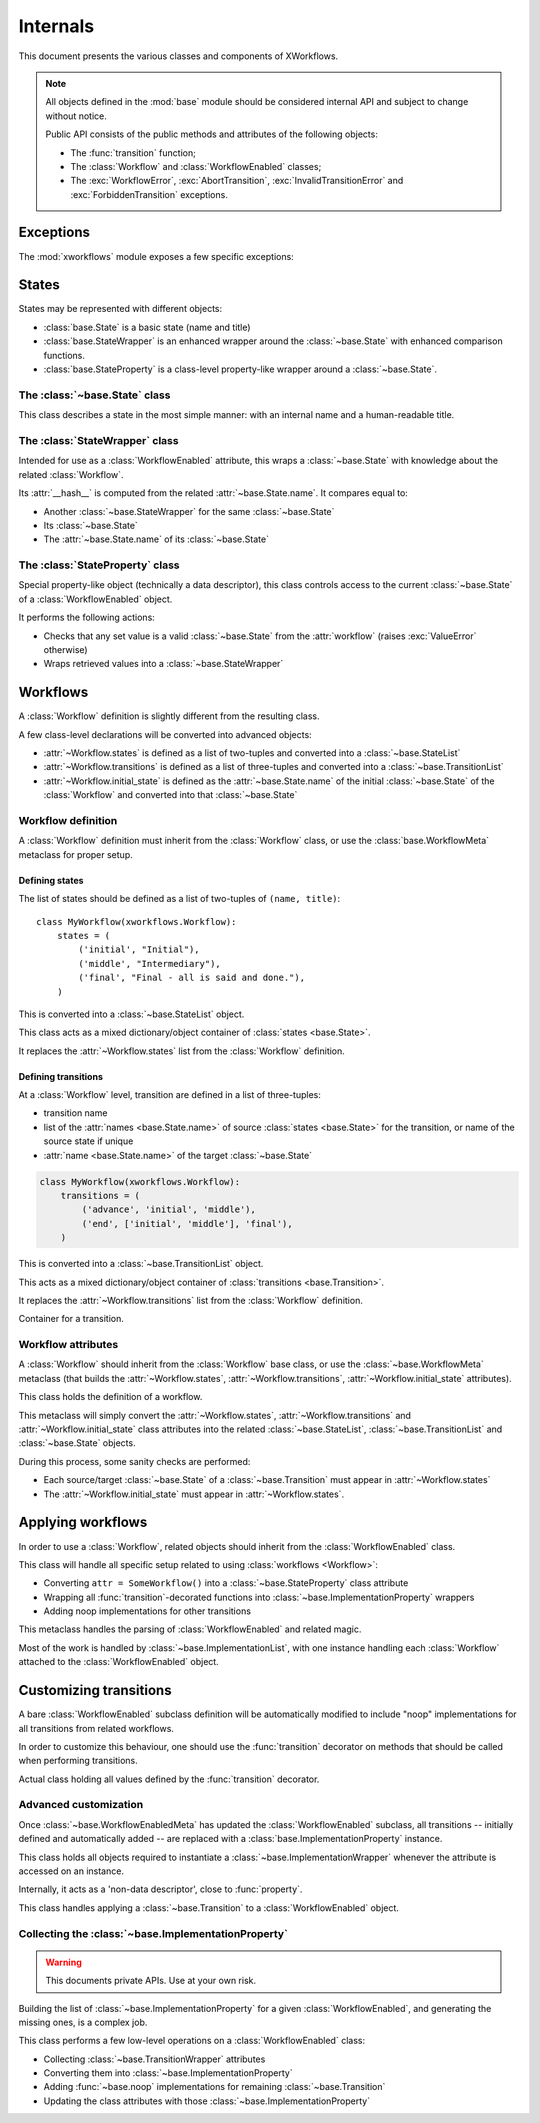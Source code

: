 =========
Internals
=========

.. module:: xworkflows
    :synopsis: XWorkflows API

This document presents the various classes and components of XWorkflows.

.. note:: All objects defined in the :mod:`base` module should be considered internal API
          and subject to change without notice.

          Public API consists of the public methods and attributes of the following objects:

          - The :func:`transition` function;
          - The :class:`Workflow` and :class:`WorkflowEnabled` classes;
          - The :exc:`WorkflowError`, :exc:`AbortTransition`, :exc:`InvalidTransitionError` and :exc:`ForbiddenTransition` exceptions.

Exceptions
----------

The :mod:`xworkflows` module exposes a few specific exceptions:

.. exception:: WorkflowError

    This is the base for all exceptions from the :mod:`xworkflows` module.

.. exception:: AbortTransition(WorkflowError)

    This error is raised whenever a transition call fails, either due to state
    validation or pre-transition checks.

.. exception:: InvalidTransitionError(AbortTransition)

    This exception is raised when trying to perform a transition from an
    incompatible state.

.. exception:: ForbiddenTransition(AbortTransition)

    This exception will be raised when the :attr:`~base.ImplementationWrapper.check` parameter of the
    :func:`transition` decorator returns a non-``True`` value.


States
------

States may be represented with different objects:

- :class:`base.State` is a basic state (name and title)
- :class:`base.StateWrapper` is an enhanced wrapper around the :class:`~base.State` with enhanced comparison functions.
- :class:`base.StateProperty` is a class-level property-like wrapper around a :class:`~base.State`.

The :class:`~base.State` class
""""""""""""""""""""""""""""""

.. class:: base.State(name[, title=None])

    This class describes a state in the most simple manner: with an internal name and a human-readable title.

    .. attribute:: name

        The name of the :class:`~base.State`;
        used as an internal representation of the state, this should only contain ascii letters and numbers.

    .. attribute:: title

        The title of the :class:`~base.State`; used for display to users.
        If absent, this is a copy of :attr:`name`.


The :class:`StateWrapper` class
"""""""""""""""""""""""""""""""


.. class:: base.StateWrapper(state, workflow)

    Intended for use as a :class:`WorkflowEnabled` attribute,
    this wraps a :class:`~base.State` with knowledge about the related :class:`Workflow`.

    Its :attr:`__hash__` is computed from the related :attr:`~base.State.name`.
    It compares equal to:

    - Another :class:`~base.StateWrapper` for the same :class:`~base.State`
    - Its :class:`~base.State`
    - The :attr:`~base.State.name` of its :class:`~base.State`

    .. attribute:: state

        The wrapped :class:`~base.State`

    .. attribute:: workflow

        The :class:`Workflow` to which this :class:`~base.State` belongs.

    .. method:: transitions()

        :returns: A list of :class:`~base.Transition` with this :class:`~base.State` as source


The :class:`StateProperty` class
""""""""""""""""""""""""""""""""


.. class:: base.StateProperty(workflow, state_field_name)

    Special property-like object (technically a data descriptor), this class controls
    access to the current :class:`~base.State` of a :class:`WorkflowEnabled` object.

    It performs the following actions:

    - Checks that any set value is a valid :class:`~base.State` from the :attr:`workflow` (raises :exc:`ValueError` otherwise)
    - Wraps retrieved values into a :class:`~base.StateWrapper`

    .. attribute:: workflow

        The :class:`Workflow` to which the attribute is related

    .. attribute:: state_field_name

        The name of the attribute wrapped by this :class:`~base.StateProperty`.


Workflows
---------


A :class:`Workflow` definition is slightly different from the resulting class.

A few class-level declarations will be converted into advanced objects:

- :attr:`~Workflow.states` is defined as a list of two-tuples and converted into a :class:`~base.StateList`
- :attr:`~Workflow.transitions` is defined as a list of three-tuples and converted into a :class:`~base.TransitionList`
- :attr:`~Workflow.initial_state` is defined as the :attr:`~base.State.name` of the initial :class:`~base.State` of the :class:`Workflow` and converted into that :class:`~base.State`


Workflow definition
"""""""""""""""""""

A :class:`Workflow` definition must inherit from the :class:`Workflow` class, or use the :class:`base.WorkflowMeta` metaclass for proper setup.

Defining states
'''''''''''''''

The list of states should be defined as a list of two-tuples of ``(name, title)``::

    class MyWorkflow(xworkflows.Workflow):
        states = (
            ('initial', "Initial"),
            ('middle', "Intermediary"),
            ('final', "Final - all is said and done."),
        )

This is converted into a :class:`~base.StateList` object.

.. class:: base.StateList

    This class acts as a mixed dictionary/object container of :class:`states <base.State>`.

    It replaces the :attr:`~Workflow.states` list from the :class:`Workflow` definition.

    .. method:: __len__

      Returns the number of states in the :class:`Workflow`

    .. method:: __getitem__

      Allows retrieving a :class:`~base.State` from its name or from an instance,
      in a dict-like manner

    .. method:: __getattr__

      Allows retrieving a :class:`~base.State` from its name, as an attribute of the :class:`~xworkflows.base.StateList`::

        MyWorkflow.states.initial == MyWorkflow.states['initial']

    .. method:: __iter__

      Iterates over the states, in the order they were defined

    .. method:: __contains__

      Tests whether a :class:`~base.State` instance or its :attr:`~base.State.name`
      belong to the :class:`Workflow`


Defining transitions
''''''''''''''''''''

At a :class:`Workflow` level, transition are defined in a list of three-tuples:

- transition name
- list of the :attr:`names <base.State.name>` of source :class:`states <base.State>` for the transition, or name of the source state if unique
- :attr:`name <base.State.name>` of the target :class:`~base.State`

.. sourcecode:: python

    class MyWorkflow(xworkflows.Workflow):
        transitions = (
            ('advance', 'initial', 'middle'),
            ('end', ['initial', 'middle'], 'final'),
        )

This is converted into a :class:`~base.TransitionList` object.

.. class:: base.TransitionList

    This acts as a mixed dictionary/object container of :class:`transitions <base.Transition>`.

    It replaces the :attr:`~Workflow.transitions` list from the :class:`Workflow` definition.

    .. method:: __len__

      Returns the number of transitions in the :class:`Workflow`

    .. method:: __getitem__

      Allows retrieving a :class:`~base.Transition` from its name or from an instance,
      in a dict-like manner

    .. method:: __getattr__

      Allows retrieving a :class:`~base.Transition` from its name, as an attribute of the :class:`~xworkflows.base.TransitionList`::

        MyWorkflow.transitions.accept == MyWorkflow.transitions['accept']

    .. method:: __iter__

      Iterates over the transitions, in the order they were defined

    .. method:: __contains__

      Tests whether a :class:`~base.Transition` instance or its :attr:`~base.Transition.name`
      belong to the :class:`Workflow`

    .. method:: available_from(state)

        Retrieve the list of :class:`~base.Transition` available from the given :class:`~base.State`.


.. class:: base.Transition

    Container for a transition.

    .. attribute:: name

        The name of the :class:`~base.Transition`; should be a valid Python identifier

    .. attribute:: source

        A list of source :class:`states <base.State>` for this :class:`~base.Transition`

    .. attribute:: target

        The target :class:`~base.State` for this :class:`~base.Transition`


Workflow attributes
"""""""""""""""""""

A :class:`Workflow` should inherit from the :class:`Workflow` base class, or use the :class:`~base.WorkflowMeta` metaclass
(that builds the :attr:`~Workflow.states`, :attr:`~Workflow.transitions`, :attr:`~Workflow.initial_state` attributes).

.. class:: Workflow

    This class holds the definition of a workflow.

    .. attribute:: states

        A :class:`~base.StateList` of all :class:`~base.State` for this :class:`Workflow`

    .. attribute:: transitions

        A :class:`~base.TransitionList` of all :class:`~base.Transition` for this :class:`Workflow`

    .. attribute:: initial_state

        The initial :class:`~base.State` for this :class:`Workflow`

    .. method:: log_transition(transition, from_state, instance, *args, **kwargs)

        .. ** [Disable vim syntax]

        :param transition: The :class:`~base.Transition` just performed
        :param from_state: The source :class:`~base.State` of the instance (before performing a transition)
        :param instance: The :class:`object` undergoing a transition
        :param args: All non-keyword arguments passed to the transition implementation
        :param kwargs: All keyword arguments passed to the transition implementation

        This method allows logging all transitions performed by objects using a given workflow.

        The default implementation logs to the logging module, in the ``base`` logger.


    .. attribute:: implementation_class

        The class to use when creating :class:`~base.ImplementationWrapper` for a :class:`WorkflowEnabled` using this :class:`Workflow`.

        Defaults to :class:`~base.ImplementationWrapper`.


.. class:: base.WorkflowMeta

    This metaclass will simply convert the :attr:`~Workflow.states`, :attr:`~Workflow.transitions` and :attr:`~Workflow.initial_state`
    class attributes into the related :class:`~base.StateList`, :class:`~base.TransitionList` and :class:`~base.State` objects.

    During this process, some sanity checks are performed:

    - Each source/target :class:`~base.State` of a :class:`~base.Transition` must appear in
      :attr:`~Workflow.states`
    - The :attr:`~Workflow.initial_state` must appear in :attr:`~Workflow.states`.


Applying workflows
------------------

In order to use a :class:`Workflow`, related objects should inherit from the :class:`WorkflowEnabled` class.


.. class:: WorkflowEnabled

    This class will handle all specific setup related to using :class:`workflows <Workflow>`:

    - Converting ``attr = SomeWorkflow()`` into a :class:`~base.StateProperty` class attribute
    - Wrapping all :func:`transition`-decorated functions into :class:`~base.ImplementationProperty` wrappers
    - Adding noop implementations for other transitions

    .. attribute:: _workflows

        This class-level attribute holds a dict mapping an attribute to the related :class:`Workflow`.


.. class:: base.WorkflowEnabledMeta

    This metaclass handles the parsing of :class:`WorkflowEnabled` and related magic.

    Most of the work is handled by :class:`~base.ImplementationList`, with one instance
    handling each :class:`Workflow` attached to the :class:`WorkflowEnabled` object.



Customizing transitions
-----------------------

A bare :class:`WorkflowEnabled` subclass definition will be automatically modified to
include "noop" implementations for all transitions from related workflows.

In order to customize this behaviour, one should use the :func:`transition` decorator on
methods that should be called when performing transitions.


.. function:: transition([trname='', field='', check=None, before=None, after=None])

    Decorates a method and uses it for a given :class:`~base.Transition`.

    :param str trname: Name of the transition during which the decorated method should be called.
      If empty, the name of the decorated method is used.

    :param str field: Name of the field this transition applies to; useful when two workflows define a transition with the same name.

    :param callable check: An optional function to call before running the transition, with
      the about-to-be-modified instance as single argument.

      Should return ``True`` if the transition can proceed.

    :param callable before: An optional function to call after checks and before the actual
      implementation.

      Receives the same arguments as the transition implementation.

    :param callable after: An optional function to call *after* the transition was performed and logged.

      Receives the instance, the implementation return value and the implementation arguments.


.. class:: base.TransitionWrapper

    Actual class holding all values defined by the :func:`transition` decorator.

    .. attribute:: func

      The decorated function, wrapped with a few checks and calls.


Advanced customization
""""""""""""""""""""""

Once :class:`~base.WorkflowEnabledMeta` has updated the :class:`WorkflowEnabled` subclass,
all transitions -- initially defined and automatically added -- are replaced with a :class:`base.ImplementationProperty` instance.

.. class:: base.ImplementationProperty

    This class holds all objects required to instantiate a :class:`~base.ImplementationWrapper`
    whenever the attribute is accessed on an instance.

    Internally, it acts as a 'non-data descriptor', close to :func:`property`.

    .. method:: __get__(self, instance, owner)

        This method overrides the :func:`getattr` behavior:

        - When called without an instance (``instance=None``), returns itself
        - When called with an instance, this will instantiate a :class:`~base.ImplementationWrapper`
          attached to that instance and return it.


.. class:: base.ImplementationWrapper

    This class handles applying a :class:`~base.Transition` to a :class:`WorkflowEnabled` object.

    .. attribute:: instance

        The :class:`WorkflowEnabled` object to modify when :func:`calling <__call__>` this wrapper.

    .. attribute:: field_name

        The name of the field modified by this :class:`~base.ImplementationProperty` (a string)

        :type: str


    .. attribute:: transition

        The :class:`~base.Transition` performed by this object.

        :type: :class:`~base.Transition`


    .. attribute:: workflow

        The :class:`Workflow` to which this :class:`~base.ImplementationProperty` relates.

        :type: :class:`Workflow`


    .. attribute:: implementation

        The actual method to call when performing the transition. For undefined implementations, uses :func:`~base.noop`.

        :type: callable


    .. attribute:: check

        An optional method to call before calling :attr:`implementation`.
        This method will be called just after :class:`~base.State` checks, and should return ``True`` if the transition is allowed to proceed.

        Will be called with the about-to-update instance.

        :type: callable or :obj:`None`


    .. attribute:: before

        An optional method to call after all checks and just before the :attr:`implementation`.

        Will be called with:

        - The about-to-update instance
        - The ``*args`` used when calling the transition
        - The ``**kwargs`` used when calling the transition

        :type: callable or :obj:`None`


    .. attribute:: after

        An optional method to call after :attr:`implementation`, the :class:`~base.State` change and the :meth:`Workflow.log_transition` call.

        Will be called with:

        - The updated instance
        - The return value of :attr:`implementation`
        - The ``*args`` used when calling the transition
        - The ``**kwargs`` used when calling the transition


    .. method:: __call__

        This method allows the :class:`~base.TransitionWrapper` to act as a function,
        performing the whole range of checks and hooks before and after calling the
        actual :attr:`implementation`.


    .. method:: is_available()

        Determines whether the wrapped transition implementation can be called.
        In details:

        - it makes sure that the current state of the instance is compatible with
          the transition;
        - it calls the :attr:`check` attribute, if defined.

        :rtype: :class:`bool`



.. function:: base.noop(instance)

    The 'do-nothing' function called as default implementation of transitions.


Collecting the :class:`~base.ImplementationProperty`
""""""""""""""""""""""""""""""""""""""""""""""""""""

.. warning:: This documents private APIs. Use at your own risk.


Building the list of :class:`~base.ImplementationProperty` for a given :class:`WorkflowEnabled`, and generating the missing ones, is a complex job.


.. class:: base.ImplementationList

    This class performs a few low-level operations on a :class:`WorkflowEnabled` class:

    - Collecting :class:`~base.TransitionWrapper` attributes
    - Converting them into :class:`~base.ImplementationProperty`
    - Adding :func:`~base.noop` implementations for remaining :class:`~base.Transition`
    - Updating the class attributes with those :class:`~base.ImplementationProperty`

    .. attribute:: state_field

        The name of the attribute (from ``attr = SomeWorkflow()`` definition) currently handled.

        :type: :class:`str`

    .. attribute:: workflow

        The :class:`Workflow` this :class:`~base.ImplementationList` refers to

    .. attribute:: implementations

        Dict mapping a transition name to the related :class:`~base.ImplementationProperty`

        :type: :class:`dict` (:class:`str` => :class:`~base.ImplementationProperty`)

    .. attribute:: transitions_at

        Dict mapping the name of a transition to the attribute holding its :class:`~base.ImplementationProperty`::

            @transition('foo')
            def bar(self):
                pass

        will translate into::

            self.implementations == {'foo': <ImplementationProperty for 'foo' on 'state': <function bar at 0xdeadbeed>>}
            self.transitions_at == {'foo': 'bar'}


    .. method:: should_collect(self, value)

        Whether a given attribute value should be collected in the current list.

        Checks that it is a :class:`~base.TransitionWrapper`, for a :class:`~base.Transition`
        of the current :class:`Workflow`, and relates to the current :attr:`state_field`.


    .. method:: collect(self, attrs)

        Collects all :class:`~base.TransitionWrapper` from an attribute dict if they
        verify :func:`should_collect`.

        :raises: ValueError
            If two :class:`~base.TransitionWrapper` for a same :class:`~base.Transition` are defined in the attributes.


    .. method:: add_missing_implementations(self)

        Registers :func:`~base.noop` :class:`~base.ImplementationProperty` for all
        :class:`~base.Transition` that weren't collected in the :func:`collect` step.


    .. method:: _may_override(self, implem, other)

        Checks whether the :attr:`implem` :class:`~base.ImplementationProperty` is a
        valid override for the :attr:`other` :class:`~base.ImplementationProperty`.

        Rules are:

        - A :class:`~base.ImplementationProperty` may not override another :class:`~base.ImplementationProperty` for another :class:`~base.Transition` or another :attr:`state_field`
        - A :class:`~base.ImplementationProperty` may not override a :class:`~base.TransitionWrapper` unless it was generated from that :class:`~base.TransitionWrapper`
        - A :class:`~base.ImplementationProperty` may not override other types of previous definitions.


    .. method:: fill_attrs(self, attrs)

        Adds all :class:`~base.ImplementationProperty` from :attr:`implementations` to the
        given attributes dict, unless :meth:`_may_override` prevents the operation.


    .. method:: transform(self, attrs, add_missing=True)

        :param dict attrs: Mapping holding attribute declarations from a class definition
        :param add_missing: Whether implementations should be added for transitions
                            without an implementation.

        Performs the following actions, in order:

        - :meth:`collect`: Create :class:`~base.ImplementationProperty` from the
          :class:`transition wrappers <base.TransitionWrapper>` in the :attr:`attrs` dict
        - :meth:`add_missing_implementations`, if :attr:`add_missing` is ``True``:
          create :class:`~base.ImplementationProperty` for the remaining :class:`transitions <base.Transition>`
        - :meth:`fill_attrs`: Update the :attr:`attrs` dict with the
          :class:`implementations <base.ImplementationProperty>` defined in the
          previous steps.

